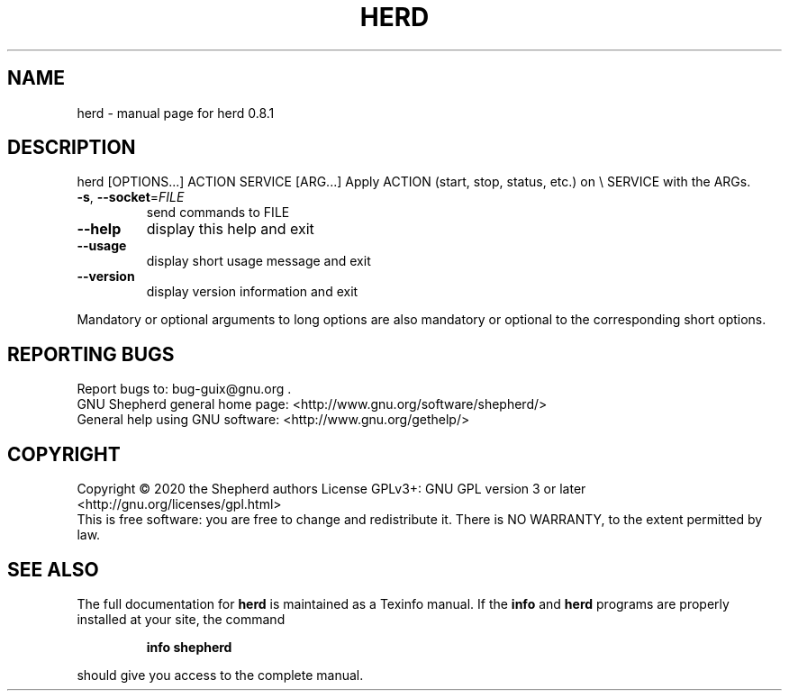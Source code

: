 .\" DO NOT MODIFY THIS FILE!  It was generated by help2man 1.47.13.
.TH HERD "1" "June 2020" "GNU" "User Commands"
.SH NAME
herd \- manual page for herd 0.8.1
.SH DESCRIPTION
herd [OPTIONS...] ACTION SERVICE [ARG...]
Apply ACTION (start, stop, status, etc.) on \e
SERVICE with the ARGs.
.TP
\fB\-s\fR, \fB\-\-socket\fR=\fI\,FILE\/\fR
send commands to FILE
.TP
\fB\-\-help\fR
display this help and exit
.TP
\fB\-\-usage\fR
display short usage message and exit
.TP
\fB\-\-version\fR
display version information and exit
.PP
Mandatory or optional arguments to long options are also mandatory or
optional to the corresponding short options.
.SH "REPORTING BUGS"
Report bugs to: bug\-guix@gnu.org .
.br
GNU Shepherd general home page: <http://www.gnu.org/software/shepherd/>
.br
General help using GNU software: <http://www.gnu.org/gethelp/>
.SH COPYRIGHT
Copyright \(co 2020 the Shepherd authors
License GPLv3+: GNU GPL version 3 or later <http://gnu.org/licenses/gpl.html>
.br
This is free software: you are free to change and redistribute it.
There is NO WARRANTY, to the extent permitted by law.
.SH "SEE ALSO"
The full documentation for
.B herd
is maintained as a Texinfo manual.  If the
.B info
and
.B herd
programs are properly installed at your site, the command
.IP
.B info shepherd
.PP
should give you access to the complete manual.
